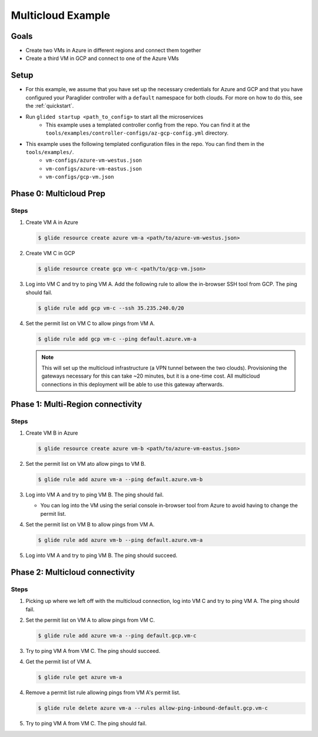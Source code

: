 .. _multicloudexample:

Multicloud Example
==================

Goals
------
* Create two VMs in Azure in different regions and connect them together
* Create a third VM in GCP and connect to one of the Azure VMs

.. mermaid ::

   graph LR

      subgraph Azure
      A("A<br>(westus)") <---> B("B<br>(eastus)")
      end

      subgraph GCP
      C[C]
      end

      A <---> C

Setup
------
* For this example, we assume that you have set up the necessary credentials for Azure and GCP and that you have configured your Paraglider controller with a ``default`` namespace for both clouds. For more on how to do this, see the :ref:`quickstart`.
* Run ``glided startup <path_to_config>`` to start all the microservices
    * This example uses a templated controller config from the repo. You can find it at the ``tools/examples/controller-configs/az-gcp-config.yml`` directory.


* This example uses the following templated configuration files in the repo. You can find them in the ``tools/examples/``.
    * ``vm-configs/azure-vm-westus.json``
    * ``vm-configs/azure-vm-eastus.json``
    * ``vm-configs/gcp-vm.json``

Phase 0: Multicloud Prep
------------------------

Steps
^^^^^^

1. Create VM A in Azure

   .. code-block:: console

        $ glide resource create azure vm-a <path/to/azure-vm-westus.json>

2. Create VM C in GCP

   .. code-block:: console

        $ glide resource create gcp vm-c <path/to/gcp-vm.json>

3. Log into VM C and try to ping VM A. Add the following rule to allow the in-browser SSH tool from GCP. The ping should fail.

   .. code-block:: console

        $ glide rule add gcp vm-c --ssh 35.235.240.0/20

4. Set the permit list on VM C to allow pings from VM A.

   .. code-block:: console

        $ glide rule add gcp vm-c --ping default.azure.vm-a

   .. note::
    
        This will set up the multicloud infrastructure (a VPN tunnel between the two clouds). Provisioning the gateways necessary for this can take ~20 minutes, but it is a one-time cost. All multicloud connections in this deployment will be able to use this gateway afterwards.


Phase 1: Multi-Region connectivity
----------------------------------

Steps
^^^^^^

1. Create VM B in Azure

   .. code-block:: console

        $ glide resource create azure vm-b <path/to/azure-vm-eastus.json>

2. Set the permit list on VM ato allow pings to VM B.
    
   .. code-block:: console
    
        $ glide rule add azure vm-a --ping default.azure.vm-b

3. Log into VM A and try to ping VM B. The ping should fail.

   * You can log into the VM using the serial console in-browser tool from Azure to avoid having to change the permit list.

4. Set the permit list on VM B to allow pings from VM A.

   .. code-block:: console

        $ glide rule add azure vm-b --ping default.azure.vm-a

5. Log into VM A and try to ping VM B. The ping should succeed.

Phase 2: Multicloud connectivity
--------------------------------

Steps
^^^^^^

1. Picking up where we left off with the multicloud connection, log into VM C and try to ping VM A. The ping should fail.

2. Set the permit list on VM A to allow pings from VM C.

   .. code-block:: console

        $ glide rule add azure vm-a --ping default.gcp.vm-c

3. Try to ping VM A from VM C. The ping should succeed.

4. Get the permit list of VM A.
    
   .. code-block:: console
    
        $ glide rule get azure vm-a

4. Remove a permit list rule allowing pings from VM A's permit list.

   .. code-block:: console

        $ glide rule delete azure vm-a --rules allow-ping-inbound-default.gcp.vm-c

5. Try to ping VM A from VM C. The ping should fail.
